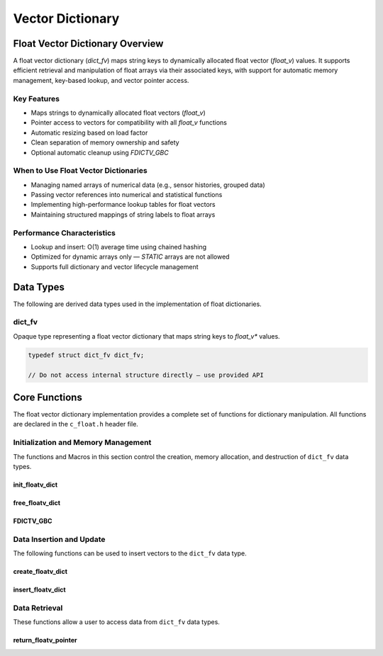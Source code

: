 *****************
Vector Dictionary
*****************

Float Vector Dictionary Overview
================================

A float vector dictionary (`dict_fv`) maps string keys to dynamically allocated float vector (`float_v`) values. 
It supports efficient retrieval and manipulation of float arrays via their associated keys, 
with support for automatic memory management, key-based lookup, and vector pointer access.

Key Features
------------

* Maps strings to dynamically allocated float vectors (`float_v`)
* Pointer access to vectors for compatibility with all `float_v` functions
* Automatic resizing based on load factor
* Clean separation of memory ownership and safety
* Optional automatic cleanup using `FDICTV_GBC`

When to Use Float Vector Dictionaries
-------------------------------------

* Managing named arrays of numerical data (e.g., sensor histories, grouped data)
* Passing vector references into numerical and statistical functions
* Implementing high-performance lookup tables for float vectors
* Maintaining structured mappings of string labels to float arrays

Performance Characteristics
---------------------------

* Lookup and insert: O(1) average time using chained hashing
* Optimized for dynamic arrays only — `STATIC` arrays are not allowed
* Supports full dictionary and vector lifecycle management

Data Types
==========

The following are derived data types used in the implementation of float dictionaries.

dict_fv
-------
Opaque type representing a float vector dictionary that maps string keys to 
`float_v*` values.

.. code-block:: c

   typedef struct dict_fv dict_fv;

   // Do not access internal structure directly — use provided API

Core Functions
==============

The float vector dictionary implementation provides a complete set of functions 
for dictionary manipulation. All functions are declared in the ``c_float.h`` 
header file.

Initialization and Memory Management
------------------------------------

The functions and Macros in this section control the creation, memory allocation,
and destruction of ``dict_fv`` data types.

init_floatv_dict
~~~~~~~~~~~~~~~~
.. c:function:: dict_f* init_floatv_dict(void)

   Initializes a new empty dictionary with default initial capacity.

   :returns: Pointer to new dict_fv object, or NULL on allocation failure
   :raises: Sets errno to ENOMEM if memory allocation fails

   Example:

   .. code-block:: c

      dict_fv* dict = init_floatv_dict();
      if (!dict) {
          fprintf(stderr, "Failed to initialize dictionary\\n");
          return 1;
      }
      
      // Use dictionary...
      
      free_floatv_dict(dict);

free_floatv_dict
~~~~~~~~~~~~~~~~
.. c:function:: void free_floatv_dict(dict_f* dict)

   Frees all memory associated with a dictionary, including all stored keys and nodes.
   
   :param dict: Dictionary to free
   
   Example:

   .. code-block:: c

      dict_fv* dict = init_floatv_dict();
      // Use dictionary...
      free_floatv_dict(dict);
      dict = NULL;  // Good practice to avoid dangling pointer

FDICTV_GBC
~~~~~~~~~~
.. c:macro:: FDICTV_GBC

   Macro that enables automatic cleanup of dictionaries when they go out of scope.
   Only available when using GCC or Clang compilers.

   Example:

   .. code-block:: c

      void process_data(void) {
          FDICTV_GBC dict_f* dict = init_floatv_dict();
          // Use dictionary...
      }  // dict is automatically freed here

Data Insertion and Update
-------------------------
The following functions can be used to insert vectors to the ``dict_fv`` data 
type.

create_floatv_dict 
~~~~~~~~~~~~~~~~~~
.. c:function:: bool create_floatv_dict(dict_fv* dict, char* key, size_t size)

   Creates a new dynamically allocated vector within the dictionary and assigns 
   it to a string literal key.

   :param dict: Target dictionary
   :param key: String key to insert
   :param size: An estimate for the size of the dynamically allocated array
   :returns: true if insertion successful, false if key exists or error occurs
   :raises: Sets errno to EINVAL for NULL inputs, ENOMEM for allocation failure,
            EEXIST if key already exists

   Example:

   .. code-block:: c

      dict_f* dict FDICTV_GBC = init_floatv_dict();
      
      if (create_floatv_dict(dict, "temperature", 20)) {
          printf("Array of size %d assigned to the key '%s'\n", 20, "temperature");
      }
     
   .. code-block:: bash

      Array of size 20 assigned to the key 'temperature'

insert_floatv_dict
~~~~~~~~~~~~~~~~~~
.. c:function:: bool insert_floatv_dict(dict_fv* dict, const char* key, float_v* vec)

   Inserts an existing dynamically allocated float vector into the dictionary under the specified key.
   This function allows advanced users to create and manipulate `float_v` objects independently before 
   assigning them to a key-value pair in the dictionary.

   Unlike :c:func:`create_floatv_dict`, which allocates a new vector internally, this function
   accepts ownership of an already allocated dynamic vector and associates it with the provided key.
   Once this dictionary assumes ownership of the vector, you should only handle data 
   within the vector through this dictionary to avoid memory issues.

   :param dict: Target dictionary
   :param key: String key to associate with the float vector
   :param vec: A dynamically allocated float vector (`float_v*`) to insert
   :returns: true on successful insertion, false on failure
   :raises: 
     - `EINVAL` if any argument is NULL  
     - `EEXIST` if the key already exists in the dictionary  
     - `EPERM` if the float vector was not dynamically allocated  
     - `ENOMEM` if internal memory allocation fails

   .. important::

      This function only accepts dynamically allocated float vectors. 
      Attempting to insert a statically allocated vector will fail with `errno` set to `EPERM`.

   Example:

   .. code-block:: c

      dict_fv* dict FDICTV_GBC = init_floatv_dict();
      
      float_v* vec = init_float_vector(10);
      for (int i = 0; i < 10; i++) {
          push_back_float_vector(vec, (float)i);
      }

      if (!insert_floatv_dict(dict, "acceleration", vec)) {
          perror("Insert failed");
          free_float_vector(vec);  // Must be freed manually if insert fails
      }

      // Use dictionary...

   Example Output:

   .. code-block:: bash

      (no output if success; if failure due to static vector:)
      Insert failed: Operation not permitted

   Notes:

   - This function does not duplicate the vector — ownership of `vec` is transferred to the dictionary.
   - The dictionary will automatically free the vector when it is removed or when the dictionary is destroyed.
   - Use this function when the vector has been created and populated prior to insertion.

Data Retrieval
--------------
These functions allow a user to access data from ``dict_fv`` data types.

return_floatv_pointer
~~~~~~~~~~~~~~~~~~~~~
.. c:function:: float_v* return_floatv_pointer(dict_fv* dict, const char* key)

   Retrieves a pointer to the float vector associated with a given key.

   This function enables direct access to the underlying `float_v` object for use
   in numerical operations or vector manipulation routines. It is particularly
   useful for passing the vector to other library functions that operate on
   `float_v*` types.

   :param dict: Target dictionary
   :param key: Key string whose associated vector should be returned
   :returns: Pointer to the associated `float_v` object, or NULL on error
   :raises: 
     - `EINVAL` if either `dict` or `key` is NULL  
     - `ENOENT` if the key is not found in the dictionary

   Example:

   .. code-block:: c

      dict_fv* dict FDICTV_GBC = init_floatv_dict();
      create_floatv_dict(dict, "velocity", 10);
      float_v* v = return_floatv_pointer(dict, "velocity");

      if (!v) {
          perror("Failed to retrieve vector");
          return 1;
      }

      push_back_float_vector(v, 12.34f);
      printf("velocity[0] = %f\n", float_vector_index(v, 0));

   Output:

   .. code-block:: bash

      velocity[0] = 12.340000

   Notes:

   - The returned pointer is owned by the dictionary — do not free it manually.
   - Always check the return value for NULL before using the pointer.
   - If the key does not exist, `errno` is set to `ENOENT` and NULL is returned.

